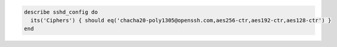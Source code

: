 .. The contents of this file may be included in multiple topics (using the includes directive).
.. The contents of this file should be modified in a way that preserves its ability to appear in multiple topics.

.. To use approved strong ciphers:

.. code-block:: ruby

   describe sshd_config do
     its('Ciphers') { should eq('chacha20-poly1305@openssh.com,aes256-ctr,aes192-ctr,aes128-ctr') }
   end
